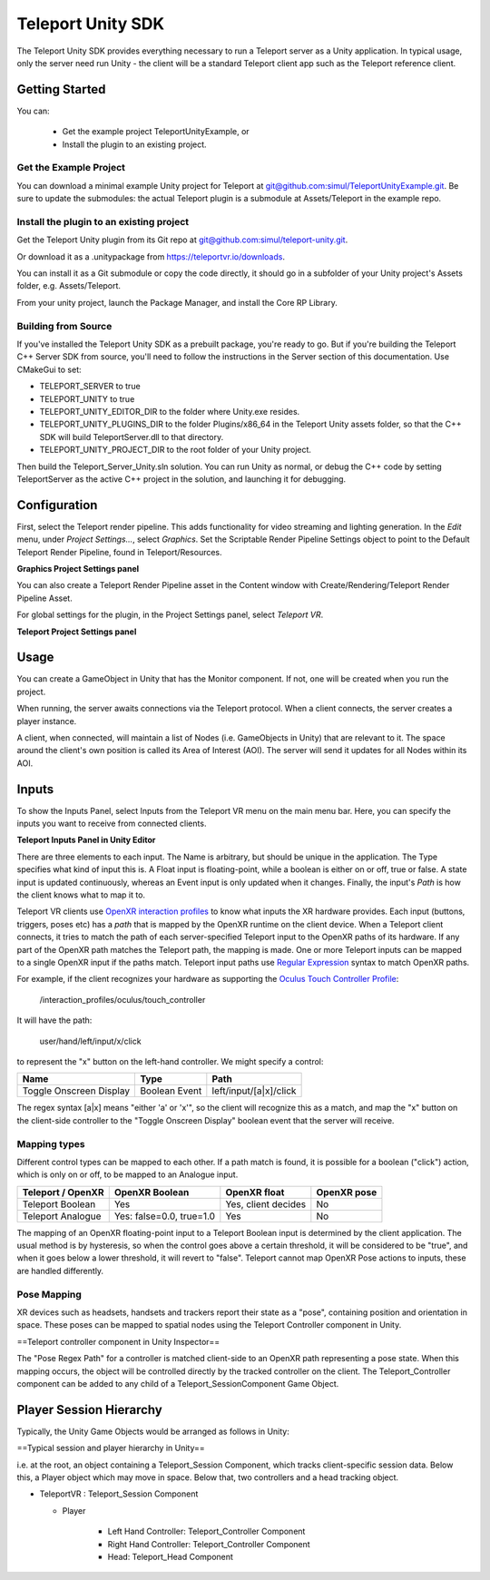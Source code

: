 ##################
Teleport Unity SDK
##################

The Teleport Unity SDK provides everything necessary to run a Teleport server as a Unity application. In typical usage, only the server need run Unity - the client
will be a standard Teleport client app such as the Teleport reference client.

Getting Started
===============
You can:

	* Get the example project TeleportUnityExample, or
	* Install the plugin to an existing project.

Get the Example Project
-----------------------
You can download a minimal example Unity project for Teleport at `git@github.com:simul/TeleportUnityExample.git <https://github.com/simul/TeleportUnityExample>`_.
Be sure to update the submodules: the actual Teleport plugin is a submodule at Assets/Teleport in the example repo.

Install the plugin to an existing project
-----------------------------------------
Get the Teleport Unity plugin from its Git repo at `git@github.com:simul/teleport-unity.git <https://github.com/simul/teleport-unity>`_.

Or download it as a .unitypackage from `https://teleportvr.io/downloads <https://teleportvr.io/downloads>`_.

You can install it as a Git submodule or copy the code directly, it should go in a subfolder of your Unity project's Assets folder, e.g. Assets/Teleport.

From your unity project, launch the Package Manager, and install the Core RP Library.

Building from Source
--------------------
If you've installed the Teleport Unity SDK as a prebuilt package, you're ready to go. But if you're building the Teleport C++ Server SDK from source, you'll need to follow the instructions in the Server section of this documentation.
Use CMakeGui to set:

* TELEPORT_SERVER to true
* TELEPORT_UNITY to true
* TELEPORT_UNITY_EDITOR_DIR to the folder where Unity.exe resides.
* TELEPORT_UNITY_PLUGINS_DIR to the folder Plugins/x86_64 in the Teleport Unity assets folder, so that the C++ SDK will build TeleportServer.dll to that directory.
* TELEPORT_UNITY_PROJECT_DIR to the root folder of your Unity project.

Then build the Teleport_Server_Unity.sln solution. You can run Unity as normal, or debug the C++ code by setting TeleportServer as the active C++ project in the solution, and launching it for debugging.

Configuration
=============
First, select the Teleport render pipeline. This adds functionality for video streaming and lighting generation. In the *Edit* menu, under *Project Settings...*, select *Graphics*. Set the Scriptable Render Pipeline Settings
object to point to the Default Teleport Render Pipeline, found in Teleport/Resources.

.. image:: RenderPipelineAsset.png
  :width: 600
  :alt: Activate the Teleport render pipeline in the Project Settings/Graphics panel.

**Graphics Project Settings panel**

You can also create a Teleport Render Pipeline asset in the Content window with Create/Rendering/Teleport Render Pipeline Asset.

For global settings for the plugin, in the Project Settings panel, select *Teleport VR*.

.. image:: /images/unity/ProjectSettings.png
  :width: 600
  :alt: Teleport has a page on the Project Settings panel.

**Teleport Project Settings panel**

Usage
=====
You can create a GameObject in Unity that has the Monitor component. If not, one will be created when you run the project.

When running, the server awaits connections via the Teleport protocol. When a client connects, the server creates a player instance.

A client, when connected, will maintain a list of Nodes (i.e. GameObjects in Unity) that are relevant to it. The space around the client's
own position is called its Area of Interest (AOI). The server will send it updates for all Nodes within its AOI. 

Inputs
======
To show the Inputs Panel, select Inputs from the Teleport VR menu on the main menu bar.
Here, you can specify the inputs you want to receive from connected clients.

.. image:: /images/unity/InputsPanel.png
  :width: 600
  :alt: Teleport has a page on the Project Settings panel.

**Teleport Inputs Panel in Unity Editor**

There are three elements to each input. The Name is arbitrary, but should be unique in the application. The Type specifies what kind of input this is. A Float input is floating-point, while a boolean is either on or off, true or false. A state input is updated continuously, whereas an Event input is only updated when it changes. Finally, the input's *Path* is how the client knows what to map it to.

Teleport VR clients use `OpenXR interaction profiles <https://www.khronos.org/registry/OpenXR/specs/1.0/html/xrspec.html#semantic-path-interaction-profiles>`_ to know what inputs the XR hardware provides. Each input (buttons, triggers, poses etc) has a *path* that is mapped by the OpenXR runtime on the client device.
When a Teleport client connects, it tries to match the path of each server-specified Teleport input to the OpenXR paths of its hardware. If any part of the OpenXR path matches the Teleport path, the mapping is made.
One or more Teleport inputs can be mapped to a single OpenXR input if the paths match.
Teleport input paths use `Regular Expression <https://en.wikipedia.org/wiki/Regular_expression>`_ syntax to match OpenXR paths.

For example, if the client recognizes your hardware as supporting the `Oculus Touch Controller Profile <https://www.khronos.org/registry/OpenXR/specs/1.0/html/xrspec.html#_oculus_touch_controller_profile>`_:

	/interaction_profiles/oculus/touch_controller

It will have the path:

	user/hand/left/input/x/click

to represent the "x" button on the left-hand controller. We might specify a control:

+-------------------------+-------------------+---------------------------+
|          Name           |        Type       |    Path                   |
|                         |                   |                           |
+=========================+===================+===========================+
| Toggle Onscreen Display |    Boolean Event  | left/input/[a|x]/click    |
+-------------------------+-------------------+---------------------------+

The regex syntax [a|x] means "either 'a' or 'x'", so the client will recognize this as a match, and map the "x" button on the client-side controller to the "Toggle Onscreen Display" boolean event that the server will receive.

Mapping types
-------------

Different control types can be mapped to each other. If a path match is found, it is possible for a boolean ("click") action, which is only on or off, to be mapped to an Analogue input.

+-------------------------+--------------------------+---------------------+-----------------+
| Teleport / OpenXR       |        OpenXR Boolean    |      OpenXR float   |     OpenXR pose |
+=========================+==========================+=====================+=================+
| Teleport Boolean        |    Yes                   | Yes, client decides |      No         |
+-------------------------+--------------------------+---------------------+-----------------+
| Teleport Analogue       | Yes: false=0.0, true=1.0 | Yes                 |      No         |
+-------------------------+--------------------------+---------------------+-----------------+

The mapping of an OpenXR floating-point input to a Teleport Boolean input is determined by the client application. The usual method is by hysteresis, so when the control goes above a certain threshold, it will be considered to be "true", and when it goes below a lower threshold, it will revert to "false".
Teleport cannot map OpenXR Pose actions to inputs, these are handled differently.

Pose Mapping
------------
XR devices such as headsets, handsets and trackers report their state as a "pose", containing position and orientation in space. These poses can be mapped to spatial nodes using the Teleport Controller component in Unity.

.. image:: /images/unity/TeleportController.png
  :width: 600
  :alt: Inspector properties of a teleport Controller component.

==Teleport controller component in Unity Inspector==

The "Pose Regex Path" for a controller is matched client-side to an OpenXR path representing a pose state. When this mapping occurs, the object will be controlled directly by the tracked controller on the client. The Teleport_Controller component can be added to any child of a Teleport_SessionComponent Game Object.

Player Session Hierarchy
========================

Typically, the Unity Game Objects would be arranged as follows in Unity:

.. image:: /images/unity/PlayerHierarchy.png
  :alt: Example player prefab hierarchy.
  :width: 400

==Typical session and player hierarchy in Unity==

i.e. at the root, an object containing a Teleport_Session Component, which tracks client-specific session data. Below this, a Player object which may move in space. Below that, two controllers and a head tracking object.

* TeleportVR : Teleport_Session Component

  * Player

	* Left Hand Controller: Teleport_Controller Component
	* Right Hand Controller: Teleport_Controller Component
	* Head: Teleport_Head Component


.. doxygenclass:: teleport::Monitor
	:project: TeleportUnity
	:members:

.. doxygenclass:: teleport::Teleport_SessionComponent
	:project: TeleportUnity
	:members:
